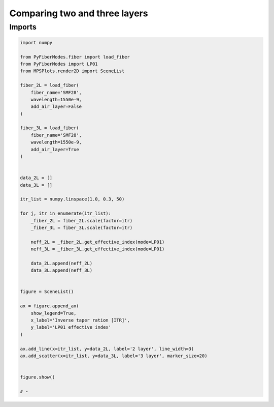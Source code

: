 
.. DO NOT EDIT.
.. THIS FILE WAS AUTOMATICALLY GENERATED BY SPHINX-GALLERY.
.. TO MAKE CHANGES, EDIT THE SOURCE PYTHON FILE:
.. "gallery/plot_comparison_solvers.py"
.. LINE NUMBERS ARE GIVEN BELOW.

.. only:: html

    .. note::
        :class: sphx-glr-download-link-note

        :ref:`Go to the end <sphx_glr_download_gallery_plot_comparison_solvers.py>`
        to download the full example code

.. rst-class:: sphx-glr-example-title

.. _sphx_glr_gallery_plot_comparison_solvers.py:


Comparing two and three layers
==============================

.. GENERATED FROM PYTHON SOURCE LINES 8-10

Imports
~~~~~~~

.. GENERATED FROM PYTHON SOURCE LINES 10-60

.. code-block:: python3

    import numpy

    from PyFiberModes.fiber import load_fiber
    from PyFiberModes import LP01
    from MPSPlots.render2D import SceneList

    fiber_2L = load_fiber(
        fiber_name='SMF28',
        wavelength=1550e-9,
        add_air_layer=False
    )

    fiber_3L = load_fiber(
        fiber_name='SMF28',
        wavelength=1550e-9,
        add_air_layer=True
    )


    data_2L = []
    data_3L = []

    itr_list = numpy.linspace(1.0, 0.3, 50)

    for j, itr in enumerate(itr_list):
        _fiber_2L = fiber_2L.scale(factor=itr)
        _fiber_3L = fiber_3L.scale(factor=itr)

        neff_2L = _fiber_2L.get_effective_index(mode=LP01)
        neff_3L = _fiber_3L.get_effective_index(mode=LP01)

        data_2L.append(neff_2L)
        data_3L.append(neff_3L)


    figure = SceneList()

    ax = figure.append_ax(
        show_legend=True,
        x_label='Inverse taper ration [ITR]',
        y_label='LP01 effective index'
    )

    ax.add_line(x=itr_list, y=data_2L, label='2 layer', line_width=3)
    ax.add_scatter(x=itr_list, y=data_3L, label='3 layer', marker_size=20)


    figure.show()

    # -



.. image-sg:: /gallery/images/sphx_glr_plot_comparison_solvers_001.png
   :alt: plot comparison solvers
   :srcset: /gallery/images/sphx_glr_plot_comparison_solvers_001.png
   :class: sphx-glr-single-img


.. rst-class:: sphx-glr-script-out

 .. code-block:: none


    SceneList(unit_size=(10, 3), tight_layout=True, transparent_background=False, title='', padding=1.0, ax_orientation='vertical')




.. rst-class:: sphx-glr-timing

   **Total running time of the script:** (0 minutes 7.349 seconds)


.. _sphx_glr_download_gallery_plot_comparison_solvers.py:

.. only:: html

  .. container:: sphx-glr-footer sphx-glr-footer-example




    .. container:: sphx-glr-download sphx-glr-download-python

      :download:`Download Python source code: plot_comparison_solvers.py <plot_comparison_solvers.py>`

    .. container:: sphx-glr-download sphx-glr-download-jupyter

      :download:`Download Jupyter notebook: plot_comparison_solvers.ipynb <plot_comparison_solvers.ipynb>`


.. only:: html

 .. rst-class:: sphx-glr-signature

    `Gallery generated by Sphinx-Gallery <https://sphinx-gallery.github.io>`_
